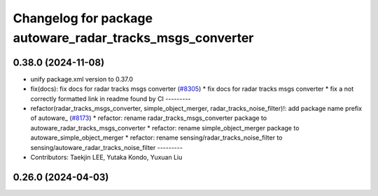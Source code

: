^^^^^^^^^^^^^^^^^^^^^^^^^^^^^^^^^^^^^^^^^^^^^^^^^^^^^^^^^^
Changelog for package autoware_radar_tracks_msgs_converter
^^^^^^^^^^^^^^^^^^^^^^^^^^^^^^^^^^^^^^^^^^^^^^^^^^^^^^^^^^

0.38.0 (2024-11-08)
-------------------
* unify package.xml version to 0.37.0
* fix(docs): fix docs for radar tracks msgs converter (`#8305 <https://github.com/youtalk/autoware.universe/issues/8305>`_)
  * fix docs for radar tracks msgs converter
  * fix a not correctly formatted link in readme found by CI
  ---------
* refactor(radar_tracks_msgs_converter, simple_object_merger, radar_tracks_noise_filter)!: add package name prefix of autoware\_ (`#8173 <https://github.com/youtalk/autoware.universe/issues/8173>`_)
  * refactor: rename radar_tracks_msgs_converter package to autoware_radar_tracks_msgs_converter
  * refactor: rename simple_object_merger package to autoware_simple_object_merger
  * refactor: rename sensing/radar_tracks_noise_filter to sensing/autoware_radar_tracks_noise_filter
  ---------
* Contributors: Taekjin LEE, Yutaka Kondo, Yuxuan Liu

0.26.0 (2024-04-03)
-------------------
